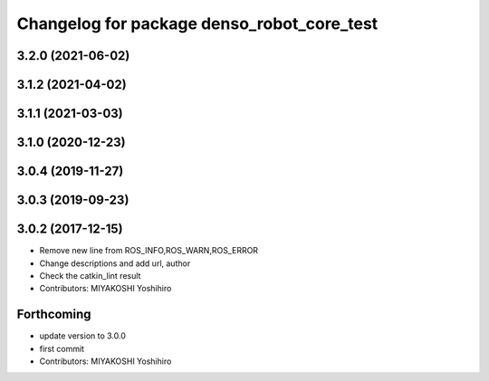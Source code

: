 ^^^^^^^^^^^^^^^^^^^^^^^^^^^^^^^^^^^^^^^^^^^
Changelog for package denso_robot_core_test
^^^^^^^^^^^^^^^^^^^^^^^^^^^^^^^^^^^^^^^^^^^

3.2.0 (2021-06-02)
------------------

3.1.2 (2021-04-02)
------------------

3.1.1 (2021-03-03)
------------------

3.1.0 (2020-12-23)
------------------

3.0.4 (2019-11-27)
------------------

3.0.3 (2019-09-23)
------------------

3.0.2 (2017-12-15)
------------------
* Remove new line from ROS_INFO,ROS_WARN,ROS_ERROR
* Change descriptions and add url, author
* Check the catkin_lint result
* Contributors: MIYAKOSHI Yoshihiro

Forthcoming
-----------
* update version to 3.0.0
* first commit
* Contributors: MIYAKOSHI Yoshihiro
